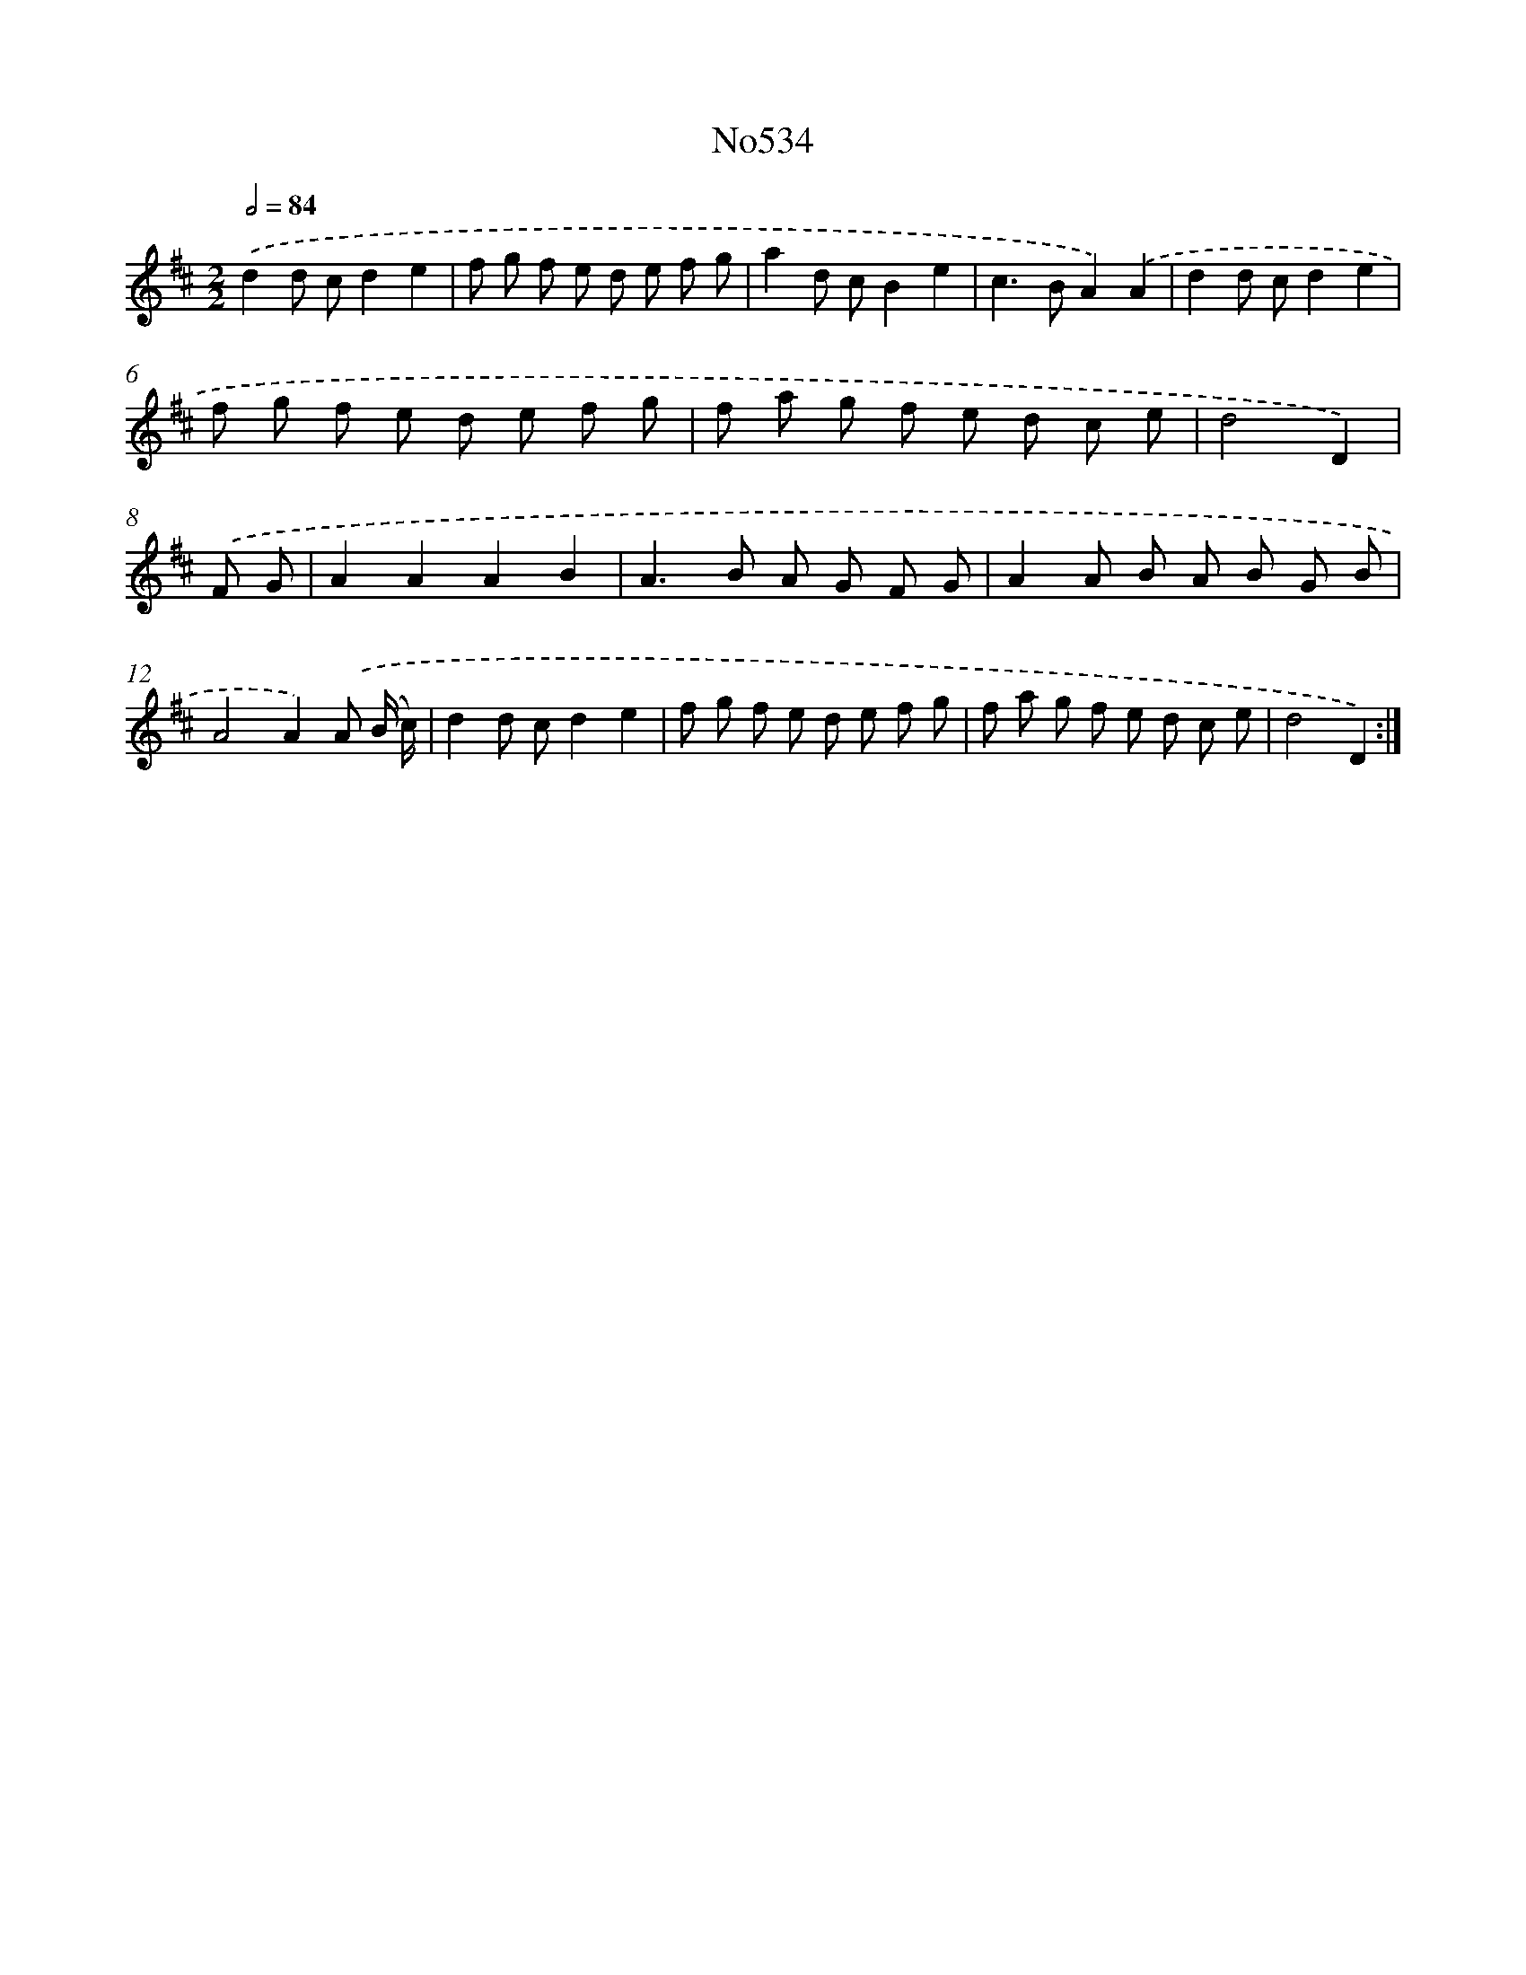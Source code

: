 X: 7005
T: No534
%%abc-version 2.0
%%abcx-abcm2ps-target-version 5.9.1 (29 Sep 2008)
%%abc-creator hum2abc beta
%%abcx-conversion-date 2018/11/01 14:36:33
%%humdrum-veritas 1689279541
%%humdrum-veritas-data 3655464138
%%continueall 1
%%barnumbers 0
L: 1/8
M: 2/2
Q: 1/2=84
K: D clef=treble
.('d2d cd2e2 |
f g f e d e f g |
a2d cB2e2 |
c2>B2A2).('A2 |
d2d cd2e2 |
f g f e d e f g |
f a g f e d c e |
d4D2) |
.('F G [I:setbarnb 9]|
A2A2A2B2 |
A2>B2 A G F G |
A2A B A B G B |
A4A2).('A (B/ c/) |
d2d cd2e2 |
f g f e d e f g |
f a g f e d c e |
d4D2) :|]
